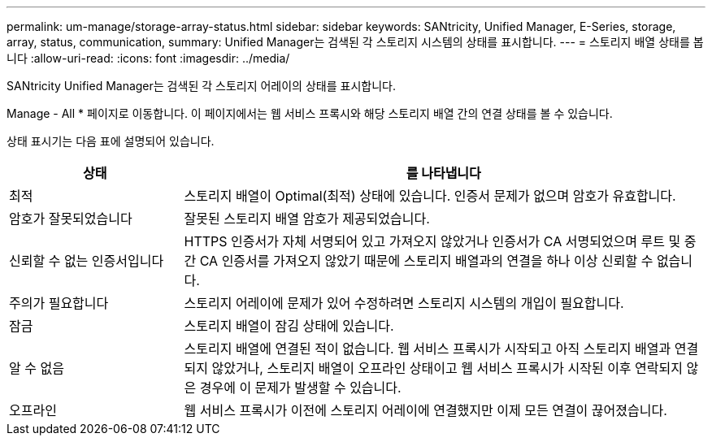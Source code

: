 ---
permalink: um-manage/storage-array-status.html 
sidebar: sidebar 
keywords: SANtricity, Unified Manager, E-Series, storage, array, status, communication, 
summary: Unified Manager는 검색된 각 스토리지 시스템의 상태를 표시합니다. 
---
= 스토리지 배열 상태를 봅니다
:allow-uri-read: 
:icons: font
:imagesdir: ../media/


[role="lead"]
SANtricity Unified Manager는 검색된 각 스토리지 어레이의 상태를 표시합니다.

Manage - All * 페이지로 이동합니다. 이 페이지에서는 웹 서비스 프록시와 해당 스토리지 배열 간의 연결 상태를 볼 수 있습니다.

상태 표시기는 다음 표에 설명되어 있습니다.

[cols="25h,~"]
|===
| 상태 | 를 나타냅니다 


 a| 
최적
 a| 
스토리지 배열이 Optimal(최적) 상태에 있습니다. 인증서 문제가 없으며 암호가 유효합니다.



 a| 
암호가 잘못되었습니다
 a| 
잘못된 스토리지 배열 암호가 제공되었습니다.



 a| 
신뢰할 수 없는 인증서입니다
 a| 
HTTPS 인증서가 자체 서명되어 있고 가져오지 않았거나 인증서가 CA 서명되었으며 루트 및 중간 CA 인증서를 가져오지 않았기 때문에 스토리지 배열과의 연결을 하나 이상 신뢰할 수 없습니다.



 a| 
주의가 필요합니다
 a| 
스토리지 어레이에 문제가 있어 수정하려면 스토리지 시스템의 개입이 필요합니다.



 a| 
잠금
 a| 
스토리지 배열이 잠김 상태에 있습니다.



 a| 
알 수 없음
 a| 
스토리지 배열에 연결된 적이 없습니다. 웹 서비스 프록시가 시작되고 아직 스토리지 배열과 연결되지 않았거나, 스토리지 배열이 오프라인 상태이고 웹 서비스 프록시가 시작된 이후 연락되지 않은 경우에 이 문제가 발생할 수 있습니다.



 a| 
오프라인
 a| 
웹 서비스 프록시가 이전에 스토리지 어레이에 연결했지만 이제 모든 연결이 끊어졌습니다.

|===